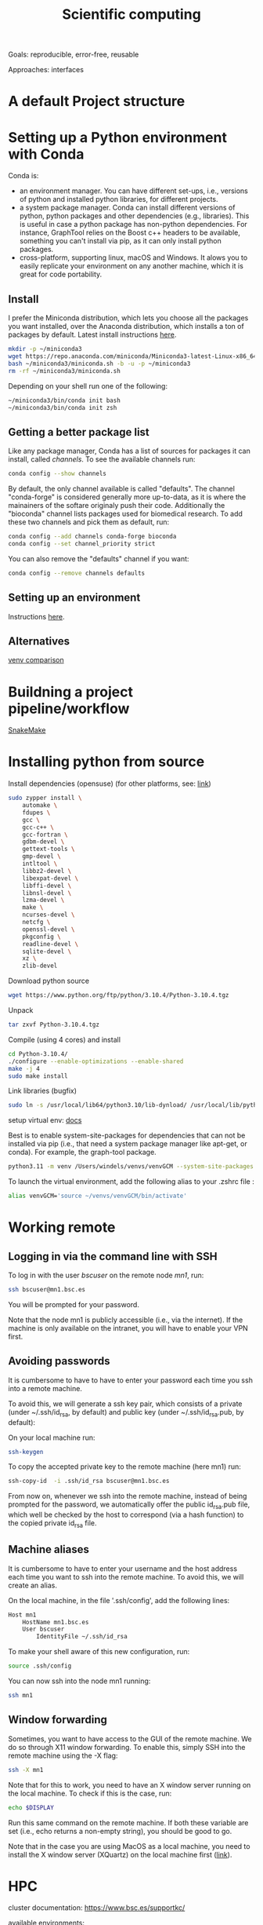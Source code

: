 

#+TITLE: Scientific computing

Goals: reproducible, error-free, reusable 

Approaches: interfaces 

* A default Project structure

* Setting up a Python environment with Conda

Conda is: 
- an environment manager. You can have different set-ups, i.e., versions of python and installed python libraries, for different projects. 
- a system package manager. Conda can install different versions of python, python packages and other dependencies (e.g., libraries). This is useful in case a python package has non-python dependencies. For instance, GraphTool relies on the Boost c++ headers to be available, something you can't install via pip, as it can only install python packages. 
- cross-platform, supporting linux, macOS and Windows. It alows you to easily replicate your environment on any another machine, which it is great for code portability. 

** Install
I prefer the Miniconda distribution, which lets you choose all the packages you want installed, over the Anaconda distribution, which installs a ton of packages by default.  
Latest install instructions [[https://docs.conda.io/projects/miniconda/en/latest/][here]].

#+begin_src bash
mkdir -p ~/miniconda3
wget https://repo.anaconda.com/miniconda/Miniconda3-latest-Linux-x86_64.sh -O ~/miniconda3/miniconda.sh
bash ~/miniconda3/miniconda.sh -b -u -p ~/miniconda3
rm -rf ~/miniconda3/miniconda.sh
#+end_src
Depending on your shell run one of the following:
#+begin_src bash
~/miniconda3/bin/conda init bash
~/miniconda3/bin/conda init zsh
#+end_src

** Getting a better package list

Like any package manager, Conda has a list of sources for packages it can install, called /channels/. To see the available channels run: 

#+begin_src bash
conda config --show channels
#+end_src

By default, the only channel available is called "defaults". The channel "conda-forge" is considered generally more up-to-data, as it is where the mainainers of the softare originaly push their code. Additionally the "bioconda" channel lists packages used for biomedical research. To add these two channels and pick them as default, run:

#+begin_src bash
conda config --add channels conda-forge bioconda
conda config --set channel_priority strict
#+end_src

You can also remove the "defaults" channel if you want:
#+begin_src bash
conda config --remove channels defaults
#+end_src

** Setting up an environment

Instructions [[https://docs.conda.io/projects/conda/en/4.6.0/user-guide/tasks/manage-environments.html#creating-an-environment-with-commands][here]].

** Alternatives

[[https://www.nijho.lt/post/python-environments/#-system-package-managers][venv comparison]]




* Buildning a project pipeline/workflow 

[[https://snakemake.readthedocs.io/en/stable/][SnakeMake]]

* Installing python from source

Install dependencies (opensuse) (for other platforms, see: [[https://docs.rstudio.com/resources/install-python-source/][link]])

#+begin_src bash
sudo zypper install \
    automake \
    fdupes \
    gcc \
    gcc-c++ \
    gcc-fortran \
    gdbm-devel \
    gettext-tools \
    gmp-devel \
    intltool \
    libbz2-devel \
    libexpat-devel \
    libffi-devel \
    libnsl-devel \
    lzma-devel \
    make \
    ncurses-devel \
    netcfg \
    openssl-devel \
    pkgconfig \
    readline-devel \
    sqlite-devel \
    xz \
    zlib-devel
#+end_src


Download python source
#+begin_src bash
wget https://www.python.org/ftp/python/3.10.4/Python-3.10.4.tgz
#+end_src

Unpack
#+begin_src bash
tar zxvf Python-3.10.4.tgz
#+end_src

Compile (using 4 cores) and install
#+begin_src bash
cd Python-3.10.4/
./configure --enable-optimizations --enable-shared
make -j 4
sudo make install
#+end_src

Link libraries (bugfix)
#+begin_src bash
sudo ln -s /usr/local/lib64/python3.10/lib-dynload/ /usr/local/lib/python3.10/lib-dynload
#+end_src

setup virtual env: [[https://docs.python.org/3/library/venv.html][docs]] 

Best is to enable system-site-packages for dependencies that can not be installed via pip (i.e., that need a system package manager like apt-get, or conda). For example, the graph-tool package. 

#+begin_src bash
python3.11 -m venv /Users/windels/venvs/venvGCM --system-site-packages --upgrade-deps
#+end_src

To launch the virtual environment, add the following alias to your .zshrc file :

#+begin_src bash
alias venvGCM='source ~/venvs/venvGCM/bin/activate'
#+end_src


* Working remote
** Logging in via the command line with SSH
To log in with the user /bscuser/ on the remote node /mn1/, run:
#+begin_src bash
 ssh bscuser@mn1.bsc.es 
#+end_src
You will be prompted for your password.

Note that the node mn1 is publicly accessible (i.e., via the
internet). If the machine is only available on the intranet, you will
have to enable your VPN first.

** Avoiding passwords

It is cumbersome to have to have to enter your password each time you ssh into a remote machine. 

To avoid this, we will generate a ssh key pair, which consists of a private (under ~/.ssh/id_rsa, by default) and public key (under ~/.ssh/id_rsa.pub, by default):

On your local machine run:
#+begin_src bash
  ssh-keygen
#+end_src

To copy the accepted private key to the remote machine (here mn1) run:
#+begin_src bash
ssh-copy-id  -i .ssh/id_rsa bscuser@mn1.bsc.es 
#+end_src

From now on, whenever we ssh into the remote machine, instead of being prompted for the password, we automatically offer the public id_rsa.pub file, which well be checked by the host to correspond (via a hash function) to the copied private id_rsa file. 

** Machine aliases

It is cumbersome to have to enter your username and the host address each time you want to ssh into the remote machine. 
To avoid this, we will create an alias. 

On the local machine, in the file '.ssh/config', add the following lines:

#+begin_src bash
Host mn1
	HostName mn1.bsc.es
	User bscuser
     	IdentityFile ~/.ssh/id_rsa
#+end_src

To make your shell aware of this new configuration, run:
#+begin_src bash
  source .ssh/config
#+end_src

You can now ssh into the node mn1 running:
#+begin_src bash
  ssh mn1
#+end_src

** Window forwarding

Sometimes, you want to have access to the GUI of the remote machine. We do so through X11 window forwarding. To enable this, simply SSH into the remote machine using the -X flag:

#+begin_src bash
  ssh -X mn1
#+end_src

Note that for this to work, you need to have an X window server running on the local machine. To check if this is the case, run:
#+begin_src bash
  echo $DISPLAY
#+end_src
Run this same command on the remote machine. If both these variable are set (i.e., echo returns a non-empty string), you should be good to go.

Note that in the case you are using MacOS as a local machine, you need to install the X window server (XQuartz) on the local machine first ([[https://www.cyberciti.biz/faq/apple-osx-mountain-lion-mavericks-install-xquartz-server/][link]]). 



* HPC

cluster documentation: https://www.bsc.es/supportkc/

available environments:
#+begin_src bash
module avail
#+end_src

load environment:
#+begin_src bash
 module  load <module name>
#+end_src

For instance:
#+begin_src bash
 module load python/3.10.2
#+end_src

* GIT

[[https://github.com/github/gitignore][Gitignore templates]]
Adding github as a known host
#+begin_src bash
 ssh-keyscan -t rsa github.com >> ~/.ssh/known_hosts
#+end_src





* SMELS

* visualisation

** Testing and debugging

* Profiling

* Package for distribution

** Parallel computing

* Cluster submission

* Reproducible computing (see rougier)

* NVIDIA graphics drivers

Get the hardware details:
#+begin_src bash
lspci | grep VGA
lscpu | grep Arch
#+end_src

Download corresponding drivers [[https://www.nvidia.com/Download/index.aspx][here]].

* Python best practices

- fstreams (readability)
- assert statements (avoid unnoticed bugs/avoid hard to trace bugs)
- def main() (avoid global variables)
- top 25 noob habbits you need to ditch: https://www.youtube.com/watch?v=qUeud6DvOWI


* References;

Tutorial on scientific computing:
https://aspp.school/wiki/archives
Tutorial on computer graphics:
https://www.scratchapixel.com/
